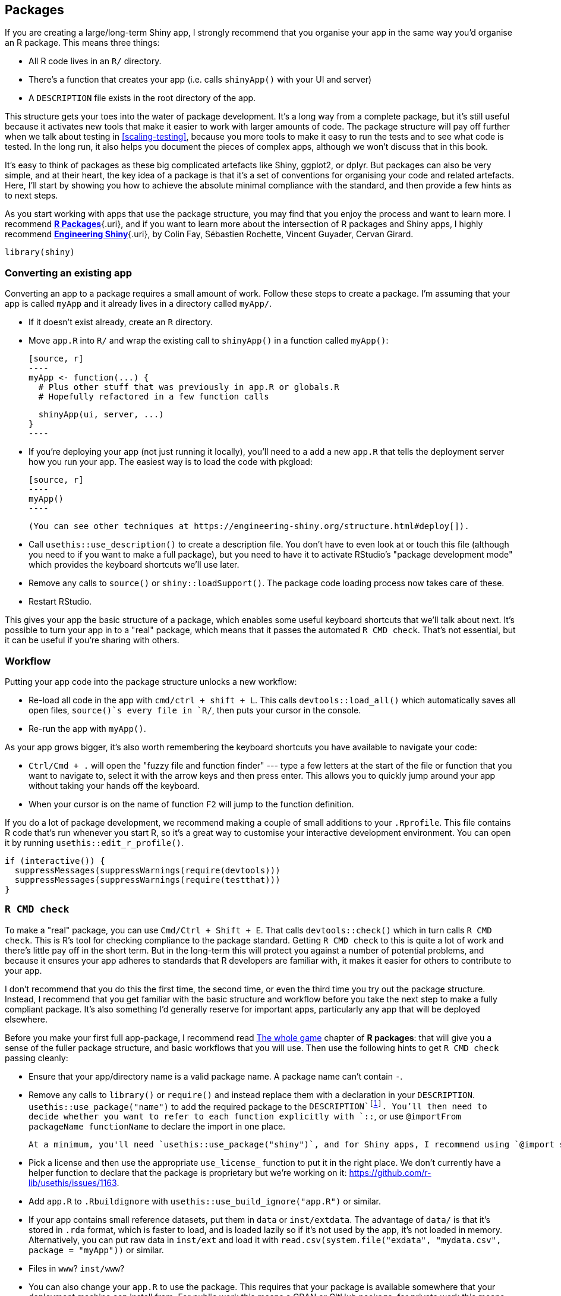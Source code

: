 [[scaling-packaging]]
== Packages 

If you are creating a large/long-term Shiny app, I strongly recommend that you organise your app in the same way you'd organise an R package. This means three things:

-   All R code lives in an `R/` directory.

-   There's a function that creates your app (i.e. calls `shinyApp()` with your UI and server)

-   A `DESCRIPTION` file exists in the root directory of the app.

This structure gets your toes into the water of package development. It's a long way from a complete package, but it's still useful because it activates new tools that make it easier to work with larger amounts of code. The package structure will pay off further when we talk about testing in <<scaling-testing>>, because you more tools to make it easy to run the tests and to see what code is tested. In the long run, it also helps you document the pieces of complex apps, although we won't discuss that in this book.

It's easy to think of packages as these big complicated artefacts like Shiny, ggplot2, or dplyr. But packages can also be very simple, and at their heart, the key idea of a package is that it's a set of conventions for organising your code and related artefacts. Here, I'll start by showing you how to achieve the absolute minimal compliance with the standard, and then provide a few hints as to next steps.

As you start working with apps that use the package structure, you may find that you enjoy the process and want to learn more. I recommend https://r-pkgs.org[*R Packages*]{.uri}, and if you want to learn more about the intersection of R packages and Shiny apps, I highly recommend http://engineering-shiny.org/[*Engineering Shiny*]{.uri}, by Colin Fay, Sébastien Rochette, Vincent Guyader, Cervan Girard.

[source, r]
----
library(shiny)
----

=== Converting an existing app

Converting an app to a package requires a small amount of work. Follow these steps to create a package. I'm assuming that your app is called `myApp` and it already lives in a directory called `myApp/`.

-   If it doesn't exist already, create an `R` directory.

-   Move `app.R` into `R/` and wrap the existing call to `shinyApp()` in a function called `myApp()`:

    [source, r]
    ----
    myApp <- function(...) {
      # Plus other stuff that was previously in app.R or globals.R
      # Hopefully refactored in a few function calls

      shinyApp(ui, server, ...)
    }
    ----

-   If you're deploying your app (not just running it locally), you'll need to a add a new `app.R` that tells the deployment server how you run your app. The easiest way is to load the code with pkgload:

    [source, r]
    ----
    myApp()
    ----

    (You can see other techniques at https://engineering-shiny.org/structure.html#deploy[]).

-   Call `usethis::use_description()` to create a description file. You don't have to even look at or touch this file (although you need to if you want to make a full package), but you need to have it to activate RStudio's "package development mode" which provides the keyboard shortcuts we'll use later.

-   Remove any calls to `source()` or `shiny::loadSupport()`. The package code loading process now takes care of these.

-   Restart RStudio.

This gives your app the basic structure of a package, which enables some useful keyboard shortcuts that we'll talk about next. It's possible to turn your app in to a "real" package, which means that it passes the automated `R CMD check`. That's not essential, but it can be useful if you're sharing with others.

[[package-workflow]]
=== Workflow 

Putting your app code into the package structure unlocks a new workflow:

-   Re-load all code in the app with `cmd/ctrl + shift + L`. This calls `devtools::load_all()` which automatically saves all open files, `source()`s every file in `R/`, then puts your cursor in the console.

-   Re-run the app with `myApp()`.

As your app grows bigger, it's also worth remembering the keyboard shortcuts you have available to navigate your code:

-   `Ctrl/Cmd + .` will open the "fuzzy file and function finder" --- type a few letters at the start of the file or function that you want to navigate to, select it with the arrow keys and then press enter. This allows you to quickly jump around your app without taking your hands off the keyboard.

-   When your cursor is on the name of function `F2` will jump to the function definition.

If you do a lot of package development, we recommend making a couple of small additions to your `.Rprofile`. This file contains R code that's run whenever you start R, so it's a great way to customise your interactive development environment. You can open it by running `usethis::edit_r_profile()`.

[source, r]
----
if (interactive()) {
  suppressMessages(suppressWarnings(require(devtools)))
  suppressMessages(suppressWarnings(require(testthat)))
}
----

=== `R CMD check`

To make a "real" package, you can use `Cmd/Ctrl + Shift + E`. That calls `devtools::check()` which in turn calls `R CMD check`. This is R's tool for checking compliance to the package standard. Getting `R CMD check` to this is quite a lot of work and there's little pay off in the short term. But in the long-term this will protect you against a number of potential problems, and because it ensures your app adheres to standards that R developers are familiar with, it makes it easier for others to contribute to your app.

I don't recommend that you do this the first time, the second time, or even the third time you try out the package structure. Instead, I recommend that you get familiar with the basic structure and workflow before you take the next step to make a fully compliant package. It's also something I'd generally reserve for important apps, particularly any app that will be deployed elsewhere.

Before you make your first full app-package, I recommend read https://r-pkgs.org/whole-game.html[The whole game] chapter of *R packages*: that will give you a sense of the fuller package structure, and basic workflows that you will use. Then use the following hints to get `R CMD check` passing cleanly:

-   Ensure that your app/directory name is a valid package name. A package name can't contain `-`.

-   Remove any calls to `library()` or `require()` and instead replace them with a declaration in your `DESCRIPTION`. `usethis::use_package("name")` to add the required package to the `DESCRIPTION`footnote:[The distinction between Imports and Suggests is not generally important for app packages. If you do want to make a distinction, the most useful is to use Imports for packages that need to be present on the deployment machine (in order for the app to work) and Suggests for packages that need to be present on the development machine (in order to develop the app).]. You'll then need to decide whether you want to refer to each function explicitly with `::`, or use `@importFrom packageName functionName` to declare the import in one place.

    At a minimum, you'll need `usethis::use_package("shiny")`, and for Shiny apps, I recommend using `@import shiny` to make all the functions in the Shiny package easily available. (Using `@import` is not generally consider best practice, but it makes sense here).

-   Pick a license and then use the appropriate `use_license_` function to put it in the right place. We don't currently have a helper function to declare that the package is proprietary but we're working on it: https://github.com/r-lib/usethis/issues/1163[].

-   Add `app.R` to `.Rbuildignore` with `usethis::use_build_ignore("app.R")` or similar.

-   If your app contains small reference datasets, put them in `data` or `inst/extdata`. The advantage of `data/` is that it's stored in `.rda` format, which is faster to load, and is loaded lazily so if it's not used by the app, it's not loaded in memory. Alternatively, you can put raw data in `inst/ext` and load it with `read.csv(system.file("exdata", "mydata.csv", package = "myApp"))` or similar.

-   Files in `www`? `inst/www`?

-   You can also change your `app.R` to use the package. This requires that your package is available somewhere that your deployment machine can install from. For public work this means a CRAN or GitHub package; for private work this means something like RSPM.

    [source, r]
    ----
    library(myApp)
    myApp::myApp()
    ----

